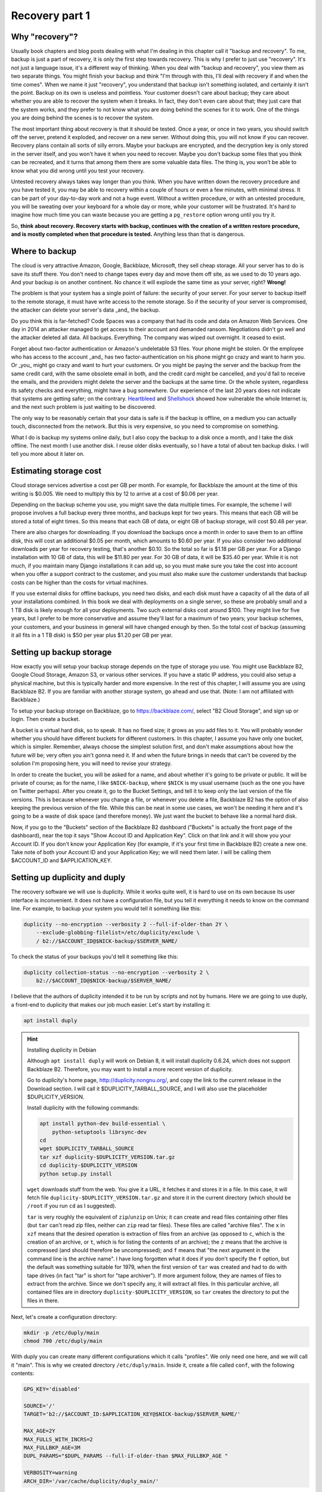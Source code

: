 Recovery part 1
===============

Why "recovery"?
---------------

Usually book chapters and blog posts dealing with what I'm dealing in
this chapter call it "backup and recovery". To me, backup is just a part
of recovery, it is only the first step towards recovery. This is why I
prefer to just use "recovery". It's not just a language issue, it's a
different way of thinking. When you deal with "backup and recovery", you
view them as two separate things. You might finish your backup and think
"I'm through with this, I'll deal with recovery if and when the time
comes". When we name it just "recovery", you understand that backup
isn't something isolated, and certainly it isn't the point. Backup on
its own is useless and pointless. Your customer doesn't care about
backup; they care about whether you are able to recover the system when
it breaks. In fact, they don't even care about that; they just care that
the system works, and they prefer to not know what you are doing behind
the scenes for it to work. One of the things you are doing behind the
scenes is to recover the system.

The most important thing about recovery is that it should be tested.
Once a year, or once in two years, you should switch off the server,
pretend it exploded, and recover on a new server. Without doing this,
you will not know if you can recover. Recovery plans contain all sorts
of silly errors. Maybe your backups are encrypted, and the decryption
key is only stored in the server itself, and you won't have it when you
need to recover. Maybe you don't backup some files that you think can be
recreated, and it turns that among them there are some valuable data
files. The thing is, you won't be able to know what you did wrong until
you test your recovery.

Untested recovery always takes way longer than you think. When you have
written down the recovery procedure and you have tested it, you may be
able to recovery within a couple of hours or even a few minutes, with
minimal stress. It can be part of your day-to-day work and not a huge
event. Without a written procedure, or with an untested procedure, you
will be sweating over your keyboard for a whole day or more, while your
customer will be frustrated. It's hard to imagine how much time you can
waste because you are getting a ``pg_restore`` option wrong until you
try it.

So, **think about recovery. Recovery starts with backup, continues with
the creation of a written restore procedure, and is mostly completed
when that procedure is tested.** Anything less than that is dangerous.

Where to backup
---------------

The cloud is very attractive Amazon, Google, Backblaze, Microsoft, they
sell cheap storage. All your server has to do is save its stuff there.
You don't need to change tapes every day and move them off site, as we
used to do 10 years ago. And your backup is on another continent. No
chance it will explode the same time as your server, right? **Wrong!** 

The problem is that your system has a single point of failure: the
security of your server. For your server to backup itself to the remote
storage, it must have write access to the remote storage. So if the
security of your server is compromised, the attacker can delete your
server's data _and_ the backup.

Do you think this is far-fetched? Code Spaces was a company that had its
code and data on Amazon Web Services. One day in 2014 an attacker
managed to get access to their account and demanded ransom. Negotiations
didn't go well and the attacker deleted all data. All backups.
Everything. The company was wiped out overnight. It ceased to exist.

Forget about two-factor authentication or Amazon's undeletable S3 files.
Your phone might be stolen. Or the employee who has access to the
account _and_ has two factor-authentication on his phone might go crazy
and want to harm you.  Or _you_ might go crazy and want to hurt your
customers. Or you might be paying the server and the backup from the
same credit card, with the same obsolete email in both, and the credit
card might be cancelled, and you'd fail to receive the emails, and the
providers might delete the server and the backups at the same time.  Or
the whole system, regardless its safety checks and everything, might
have a bug somewhere. Our experience of the last 20 years does not
indicate that systems are getting safer; on the contrary.  Heartbleed_
and Shellshock_ showed how vulnerable the whole Internet is; and the
next such problem is just waiting to be discovered.

The only way to be reasonably certain that your data is safe is if the
backup is offline, on a medium you can actually touch, disconnected from
the network. But this is very expensive, so you need to compromise on
something.

What I do is backup my systems online daily, but I also copy the backup
to a disk once a month, and I take the disk offline. The next month I
use another disk. I reuse older disks eventually, so I have a total of
about ten backup disks. I will tell you more about it later on.

.. _heartbleed: https://en.wikipedia.org/wiki/Heartbleed
.. _shellshock: https://en.wikipedia.org/wiki/Shellshock_%28software_bug%29

Estimating storage cost
-----------------------

Cloud storage services advertise a cost per GB per month. For example,
for Backblaze the amount at the time of this writing is $0.005. We need
to multiply this by 12 to arrive at a cost of $0.06 per year.

Depending on the backup scheme you use, you might save the data multiple
times. For example, the scheme I will propose involves a full backup
every three months, and backups kept for two years. This means that each
GB will be stored a total of eight times. So this means that each GB of
data, or eight GB of backup storage, will cost $0.48 per year.

There are also charges for downloading. If you download the backups once
a month in order to save them to an offline disk, this will cost an
additional $0.05 per month, which amounts to $0.60 per year. If you also
consider two additional downloads per year for recovery testing, that's
another $0.10. So the total so far is $1.18 per GB per year. For a
Django installation with 10 GB of data, this will be $11.80 per year.
For 30 GB of data, it will be $35.40 per year. While it is not much, if
you maintain many Django installations it can add up, so you must make
sure you take the cost into account when you offer a support contract to
the customer, and you must also make sure the customer understands that
backup costs can be higher than the costs for virtual machines.

If you use external disks for offline backups, you need two disks, and
each disk must have a capacity of all the data of all your installations
combined. In this book we deal with deployments on a single server, so
these are probably small and a 1 TB disk is likely enough for all your
deployments. Two such external disks cost around $100. They might live
for five years, but I prefer to be more conservative and assume they'll
last for a maximum of two years; your backup schemes, your customers,
and your business in general will have changed enough by then. So the
total cost of backup (assuming it all fits in a 1 TB disk) is $50 per
year plus $1.20 per GB per year.

Setting up backup storage
-------------------------

How exactly you will setup your backup storage depends on the type of
storage you use. You might use Backblaze B2, Google Cloud Storage,
Amazon S3, or various other services. If you have a static IP address,
you could also setup a physical machine, but this is typically harder
and more expensive. In the rest of this chapter, I will assume you are
using Backblaze B2. If you are familiar with another storage system, go
ahead and use that. (Note: I am not affiliated with Backblaze.)

To setup your backup storage on Backblaze, go to https://backblaze.com/,
select "B2 Cloud Storage", and sign up or login. Then create a bucket.

A bucket is a virtual hard disk, so to speak. It has no fixed size; it
grows as you add files to it. You will probably wonder whether you
should have different buckets for different customers. In this chapter,
I assume you have only one bucket, which is simpler. Remember, always
choose the simplest solution first, and don't make assumptions about how
the future will be; very often you ain't gonna need it. If and when the
future brings in needs that can't be covered by the solution I'm
proposing here, you will need to revise your strategy.

In order to create the bucket, you will be asked for a name, and about
whether it's going to be private or public. It will be private of
course; as for the name, I like ``$NICK-backup``, where ``$NICK`` is my
usual username (such as the one you have on Twitter perhaps). After you
create it, go to the Bucket Settings, and tell it to keep only the last
version of the file versions. This is because whenever you change a
file, or whenever you delete a file, Backblaze B2 has the option of also
keeping the previous version of the file. While this can be neat in some
use cases, we won't be needing it here and it's going to be a waste of
disk space (and therefore money). We just want the bucket to behave like
a normal hard disk.

Now, if you go to the "Buckets" section of the Backblaze B2 dashboard
("Buckets" is actually the front page of the dashboard), near the top it
says "Show Accout ID and Application Key". Click on that link and it
will show you your Account ID. If you don't know your Application Key
(for example, if it's your first time in Backblaze B2) create a new one.
Take note of both your Account ID and your Application Key; we will need
them later. I will be calling them $ACCOUNT_ID and $APPLICATION_KEY.

Setting up duplicity and duply
------------------------------

The recovery software we will use is duplicity. While it works quite
well, it is hard to use on its own because its user interface is
inconvenient. It does not have a configuration file, but you tell it
everything it needs to know on the command line. For example, to backup
your system you would tell it something like this:

.. code-block:: bash

   duplicity --no-encryption --verbosity 2 --full-if-older-than 2Y \
       --exclude-globbing-filelist=/etc/duplicity/exclude \
       / b2://$ACCOUNT_ID@$NICK-backup/$SERVER_NAME/

To check the status of your backups you'd tell it something like this:

.. code-block:: bash

   duplicity collection-status --no-encryption --verbosity 2 \
       b2://$ACCOUNT_ID@$NICK-backup/$SERVER_NAME/

I believe that the authors of duplicity intended it to be run by
scripts and not by humans. Here we are going to use duply, a
front-end to duplicity that makes our job much easier. Let's start
by installing it:

.. code-block:: bash

    apt install duply

.. hint:: Installing duplicity in Debian

   Although ``apt install duply`` will work on Debian 8, it will install
   duplicity 0.6.24, which does not support Backblaze B2. Therefore, you
   may want to install a more recent version of duplicity.

   Go to duplicity's home page, http://duplicity.nongnu.org/, and copy
   the link to the current release in the Download section. I will call
   it $DUPLICITY_TARBALL_SOURCE, and I will also use the placeholder
   $DUPLICITY_VERSION.

   Install duplicity with the following commands:

   .. code-block:: bash

      apt install python-dev build-essential \
          python-setuptools librsync-dev
      cd
      wget $DUPLICITY_TARBALL_SOURCE
      tar xzf duplicity-$DUPLICITY_VERSION.tar.gz
      cd duplicity-$DUPLICITY_VERSION
      python setup.py install

   ``wget`` downloads stuff from the web. You give it a URL, it fetches
   it and stores it in a file. In this case, it will fetch file
   ``duplicity-$DUPLICITY_VERSION.tar.gz`` and store it in the current
   directory (which should be ``/root`` if you run ``cd`` as I
   suggested).

   ``tar`` is very roughly the equivalent of ``zip``/``unzip`` on Unix;
   it can create and read files containing other files (but ``tar``
   can't read zip files, neither can ``zip`` read tar files). These
   files are called "archive files". The ``x`` in ``xzf`` means that the
   desired operation is extraction of files from an archive (as opposed
   to ``c``, which is the creation of an archive, or ``t``, which is for
   listing the contents of an archive); the ``z`` means that the archive
   is compressed (and should therefore be uncompressed); and ``f`` means
   that "the next argument in the command line is the archive name". I
   have long forgotten what it does if you don't specify the ``f``
   option, but the default was something suitable for 1979, when the
   first version of ``tar`` was created and had to do with tape drives
   (in fact "tar" is short for "tape archiver"). If more argument
   follow, they are names of files to extract from the archive. Since we
   don't specify any, it will extract all files. In this particular
   archive, all contained files are in directory
   ``duplicity-$DUPLICITY_VERSION``, so ``tar`` creates the directory to
   put the files in there.

Next, let's create a configuration directory:

.. code-block:: bash

    mkdir -p /etc/duply/main
    chmod 700 /etc/duply/main

With duply you can create many different configurations which it calls
"profiles". We only need one here, and we will call it "main".  This is
why we created directory ``/etc/duply/main``. Inside it, create a file
called ``conf``, with the following contents:

.. code-block:: ini

    GPG_KEY='disabled'

    SOURCE='/'
    TARGET='b2://$ACCOUNT_ID:$APPLICATION_KEY@$NICK-backup/$SERVER_NAME/'

    MAX_AGE=2Y
    MAX_FULLS_WITH_INCRS=2
    MAX_FULLBKP_AGE=3M
    DUPL_PARAMS="$DUPL_PARAMS --full-if-older-than $MAX_FULLBKP_AGE "

    VERBOSITY=warning
    ARCH_DIR='/var/cache/duplicity/duply_main/'

Also create a file ``/etc/duply/main/exclude``, with the following
contents::

    - /dev
    - /proc
    - /sys
    - /run
    - /var/lock
    - /var/run
    - /lost+found
    - /boot
    - /tmp
    - /var/tmp
    - /media
    - /mnt
    - /var/cache
    - /var/crash
    - /var/swap
    - /var/swapfile
    - /var/swap.img
    - /var/lib/mysql
    - /var/lib/postgres

You can now backup your system by executing this command:

.. code-block:: bash

   duply main backup

If this is a small virtual server, it should finish in a few minutes.
**This, however, is just a temporary test.** There are many things that
won't work correctly, and one of the most important is that we haven't
backed up PostgreSQL (and MySQL, if you happen to use it). We just made
this test to get you up and running.  Let me now explain what these
configuration files mean.

Duply configuration
-------------------

Let's check again the duply configuration file,
``/etc/duply/main/conf``:

.. code-block:: ini

    GPG_KEY='disabled'

    SOURCE='/'
    TARGET='b2://$ACCOUNT_ID:$APPLICATION_KEY@$NICK-backup/$SERVER_NAME/'

    MAX_AGE=2Y
    MAX_FULLS_WITH_INCRS=2
    MAX_FULLBKP_AGE=3M
    DUPL_PARAMS="$DUPL_PARAMS --full-if-older-than $MAX_FULLBKP_AGE "

    VERBOSITY=warning
    ARCH_DIR='/var/cache/duplicity/duply_main/'

**GPG_KEY='disabled'**
    Duplicity, and therefore duply, can encrypt the backups. The
    rationale is that the backup storage provider shouldn't be able to
    read your files. So if you have a company, and you have a server at
    the company premises, and you backup the server at Backblaze or at
    Google, you might not want Backblaze or Google to be able to read
    the company's files. In our case this would achieve much less. Our
    virtual server provider can read our files anyway, since they are
    stored in our virtual server, in a data centre owned by the
    provider. Making it impossible for Backblaze to read our files
    doesn't achieve much if Digital Ocean can read them. Encrypting the
    backups is often more trouble than what it's worth, so we just
    disable it.

**SOURCE='/'**
    The ``SOURCE`` setting specifies the directory to backup. We specify
    the root directory in order to backup the entire file system. We
    will actually exclude some files and directories as I explain in the
    next section.

**TARGET='b2://...'**
    This is the place to backup to. The first part, ``b2:``, specifies
    the "storage backend". Duplicity supports many storage backends;
    they are listed in ``man duplicity``, Section "URL Format". As you
    can see, the syntax for the Backblaze B2 backend is
    "b2://account_id:application_key@bucket/directory". Even if you have
    only one server, it's likely that soon you will have more, so store
    your backups in the $SERVER_NAME directory.

**MAX_AGE=2Y**
    This means that backups older than 2 years will be deleted. Note
    that, if your databases contain customer data, it may be illegal to
    keep the backups for more than a specified amount of time. If a user
    decides to unsubscribe or otherwise remove their data from your
    database, you are often required to delete every trace of your
    customer's data from everywhere, including the backups, within a
    specified amount of time, such as six months or two years. You need
    to check your local privacy laws.

**MAX_FULLS_WITH_INCRS=2** **MAX_FULLBKP_AGE=3M**
    A **full backup** backs up everything. In an **incremental backup**
    only the things that have changed since the previous backup are
    backed up. So if on 12 January you perform a full backup, an
    incremental backup on 13 January will only save the things that have
    changed since 12 January, and another incremental on 14 January will
    only save what has changed since 13 January. ``MAX_FULLBKP_AGE=3M``
    means that every three months a new full backup will occur.
    ``MAX_FULLS_WITH_INCRS=2`` means that incremental backups will be
    kept only for the last two full backups; for older full backups,
    incrementals will be removed.
    
    Collectively these parameters (together with ``MAX_AGE=2Y``) mean
    that a total of about eight full backups will be kept; for the most
    recent three to six months, the daily history of the files will be
    kept, whereas for the time before the quarterly history will be
    kept. You will thus be able to restore your system to the state it
    was two days ago, or three days ago, or 58 days ago, but not
    necessarily exactly 407 days ago—you will need to round this up to
    about 45 days earlier or later.

    Keeping the history of your system is very important. It is common
    to lose some data and realize it some time later. If each backup
    simply overwrote the previous one, and you realized today that you
    had accidentally deleted a file four days ago, you'd be in trouble.

**DUPL_PARAMS="$DUPL_PARAMS ..."**
    If you want to add any parameters to duplicity that have not been
    foreseen in duply, you can specify them in ``DUPL_PARAMS``. Duply
    just takes the value of ``DUPL_PARAMS`` and adds it to the duplicity
    command line. Duply does not directly support ``MAX_FULLBKP_AGE``,
    so we need to manually add it to ``DUPL_PARAMS``.

    The ``$DUPL_PARAMS`` and ``$MAX_FULLBKP_AGE`` should be included
    literally in the file, the aren't placeholders such as ``$NICK``,
    ``$ACCOUNT_ID`` and ``$APPLICATION_KEY``
    
**VERBOSITY=warning**
    Options are error, warning, notice, info, and debug. "warning" will
    show warnings and errors; "notice" will show notices and warnings
    and errors; and so on. "warning" is usually fine.

**ARCH_DIR='/var/cache/duplicity/duply_main/'**
    Duplicity keeps a cache on the local machine that helps it know what
    things it has backed up, without actually needing to fetch that
    information from the backup storage—this speeds things up and
    lessens network traffic. If this local cache is deleted, it
    recreates it by reading stuff from remotely. Duply's default cache
    path is suboptimal so we change it.

In order to see duply's documentation for these settings you need to ask
it to create a configuration file. We created the configuration files
above ourselves, but we could have given the command ``duply main
create``, and this would have created ``/etc/duply/main/conf`` and
``/etc/duply/main/exclude``; actually it creates these files under
``/etc/duply`` only if that directory exists; otherwise it creates them
under ``~/.duply``. After it creates the files, you are supposed to go
and edit them. The automatically created ``conf`` is heavily commented
and the comments explain what each setting does. So if you want to read
the docs, ``duply tmp create``, then go to ``/etc/duply/tmp/conf`` and
read.

When you run duply what it actually does is read your configuration
files, convert them into command line arguments for duplicity, and
execute duplicity with a huge command line. For this reason, the
documentation of duply's settings often refers you to duplicity. For
example, for details on ``MAX_FULLS_WITH_INCRS``, the comments in
``conf`` tell you to execute ``man duplicity`` and read about
``remove-all-inc-of-but-n-full``.

Excluding files
---------------

The file ``/etc/duply/main/exclude`` contains files and directories that
shall be excluded from the backup. Actually it uses a slightly
complicated language that allows you to say things like "exclude
directory X but include X/Y but do not include X/Y/Z". However, we will
use it in a simple way, just in order to exclude files and directories,
which means we just precede each path with "-". The exclude file we
specified two sections ago is this::

    - /dev
    - /proc
    - /sys
    - /run
    - /var/lock
    - /var/run
    - /lost+found
    - /boot
    - /tmp
    - /var/tmp
    - /media
    - /mnt
    - /var/cache
    - /var/crash
    - /var/swap
    - /var/swapfile
    - /var/swap.img
    - /var/lib/mysql
    - /var/lib/postgres

**/dev, /proc, /sys**
   In these directories you will not find real files. ``/dev`` contains
   device files. In Unix most devices look like files. In fact, one of
   the Unix principles is that everything is a file. So the first hard
   disk is usually ``/dev/sda`` (but in virtual machines it is often
   ``/dev/vda``). ``/dev/sda1`` (or ``/dev/vda1``) is the first
   partition of that disk. You can actually open ``/dev/sda`` (or
   ``/dev/vda``) and write to it (the root user has permission to do
   so), which will of course corrupt your system. Reading it is not a
   problem though (but it's rarely useful).

   ``/sys`` and ``/proc`` contain information about the system. For
   example, ``/proc/meminfo`` contains information about RAM, and
   ``/proc/cpuinfo`` about the CPU. You can examine the contents of
   these "files" by typing, for example, ``cat /proc/meminfo`` (the
   ``cat`` command prints the contents of files).

   The ``/dev``, ``/sys`` and ``/proc`` directories exist on your disk
   only as empty directories. The "files" inside them are created by the
   kernel, and they do not exist on the disk.  Not only does
   it not make sense to backup, you would also be in trouble if you
   attempted to.

**/run, /var/lock, /var/run**
   ``/run`` stores information about running services, in order to keep
   track of them. This information is mostly process ids and locks. For
   example, ``/run/sshd.pid`` contains the process id of the SSH server.
   The system will use this information if, for example, you ask to
   restart the SSH server.  Whenever the system boots, it empties that
   directory, otherwise the system would be confused. In older versions
   such information was stored in ``/var/lock`` and ``/var/run``, which
   are now usually just symbolic links to ``/run`` or to a subdirectory
   of ``/run``.

**/lost+found**
   In certain types of filesystem corruption, fsck (the equivalent of
   Windows checkdsk) puts in there orphan files that it existed on the
   disk but did not have a directory entry. I've been using Unix systems
   for 25 years now, and I've had plenty of power failures while the
   system was on, and many of them were in the old times without
   journaling, and yet I believe I've only once seen files in that
   directory, and they were not useful to me. It's more a legacy
   directory, and many modern filesystems, such as XFS, don't have it at
   all. You will not use it, let alone back it up.

**/boot**
   This directory contains the stuff essential to boot the system,
   namely the boot loader and the Linux kernel. The installer creates it
   and you normally don't need it in backup.

**/tmp, /var/tmp**
   ``/tmp`` is for temporary files; any file you create there will be
   deleted in the next reboot. If you want to create a temporary file
   that will survive reboots, use ``/var/tmp``.

**/media, /mnt**
   Unlike Windows, where disks and disk-like devices get a letter (C:,
   D:, E: and so on), in Unix there is a single directory tree. There is
   only one ``/bin``. So, assume you have two disks. How do you access
   the second disk? The answer is that you "mount" it on a point of the
   directory tree. For example, a relatively common setup for multiuser
   systems is for the second disk to contain the ``/home`` directory
   with the user data, and for the first disk to contain all the rest.
   In that case, after the system boots, it will mount the second disk
   at ``/home``, so if you ``ls /home`` you will see the contents of the
   second disk (if the first disk also has files inside the ``/home``
   directory, these will become hidden and inaccessible after the second
   disk is mounted).

   The ``/media`` directory is used mostly in desktop systems. If you
   plugin a USB memory stick or a CDROM, it is usually mounted in a
   subdirectory of ``/media``. The ``/mnt`` directory exists only as a
   facility for the administrator, whenever there is a need to
   temporarily mount another disk. These two directories are rarely used
   in small virtual servers.

**/var/cache**
   As its name implies, this directory is for cached data. Anything in
   it can be recreated. Its purpose is to speed things up, for example
   by keeping local copies of things whose canonical position is
   somewhere in the network. It can be quite large and it would be a
   waste of storage to back it up.

**/var/swap, /var/swapfile, /var/swap.img**
   These are nonstandard files that some administrators use for swap
   space (swap space is what Windows incorrectly calls "virtual
   memory"). Swap space is normally placed on dedicated disk partitions.
   If your system doesn't have such files, so much the better, but keep
   these files excluded because in the future you or another
   administrator might create them.

**/var/crash**
   If the system crashes the kernel may dump some debugging information
   in there.

**/var/lib/mysql, /var/lib/postgres**
   We won't directly backup your databases. Section "Backing up
   databases" explains why and how.

One more directory that is giving me headaches is ``/var/lib/lxcfs``. It
seems, among other things, to contain stuff similar to ``/proc``, which
creates error messages when you try to walk through. It is related to
LXC, a virtual machine technology, which seems to be installed on Ubuntu
by default (at least in Digital Ocean). I think it could be a bad idea
to exclude it, in case you start using LXC in the future and forget it's
not being backed up. I just remove LXC with ``apt purge lxc-common`` and
I'm done, as this also removes the directory.

Additional directories for excluding or including
-------------------------------------------------

Your backup system will work well if you exclude only the directories I
already mentioned. In this section I explain what the other directories
are and I discuss whether under what circumstances they should be
excluded.

**/bin, /lib, /sbin**
   ``/bin`` and ``/sbin`` contain executable programs. For example, if
   you list the contents of ``/bin``, you will find that ``ls`` itself
   is among the files listed. The files in ``/bin`` and ``/sbin`` are
   roughly the equivalent of the .EXE files in ``C:\Windows\System32``.
   The difference between ``/bin`` and ``/sbin`` is that programs in
   ``/bin`` are intended to be run by all users, whereas the ones in
   ``/sbin`` are for administrators only. For example, all users are
   expected to want to list their files with ``ls``, but only
   administrators are expected to partition disks with ``fdisk``, which
   is why ``fdisk`` is ``/sbin/fdisk``.

   ``/lib`` contains shared libraries (the equivalent of Windows Dynamic
   Link Libraries). The files in ``/lib`` are roughly the equivalent of
   the .DLL files in ``C:\Windows\System32``. One difference is that in
   ``C:\Windows\System32`` you may also find DLLs installed by
   third-party software; in ``/lib``, however, there are only shared
   libraries essential for the operation of the system.

   There may also be other ``/lib`` directories, such as ``/lib32`` or
   ``/lib64``. These also contain essential shared libraries. On my
   64-bit systems the libraries are actually in ``/lib``, but there also
   exists ``/lib64``, which only contains a symbolic link to a library
   in ``/lib`` On other systems ``/lib`` may be a symbolic to either
   ``/lib32`` or ``/lib64``. In any case, the system manages all these
   directories itself and we usually don't need to care.

**/etc**
   As we have already said in Chapter 3, ``/etc`` contains configuration
   files.

**/home, /root**
   ``/home`` is where user files are stored. It's the equivalent of
   Windows' ``C:\Users`` (formerly ``C:\Documents and Settings``).
   However, the root user doesn't have a directory under ``/home``;
   instead, the home directory for the root user is ``/root``.  Since
   the root user is only meant to do administrative work on a system and
   not to use it and create files like a normal user, the ``/root``
   directory is often essentially empty and unused. However, if you want
   to create some files it's an appropriate place.

   Very often in servers ``/home`` is also empty, since there are no
   real users (people), but this actually depends on how the
   administrator decides to setup the system. For example, some people
   may create a django user with a ``/home/django`` directory and install
   their django project in there. In this book we have created a user,
   but we have been using different directories for the Django project,
   as explained in Chapters 3 and 5.

**/usr, /opt, /srv**
   ``/usr`` has nothing to do with users, and its name is a historical
   accident. It's the closest thing there is to Windows' ``C:\Program
   Files``. Everything in ``/usr`` is in subdirectories.

   ``/usr/bin``, ``/usr/lib``, and ``/usr/sbin`` are much like ``/bin``,
   ``/lib`` and ``/sbin``. The difference is that the latter contain the
   most essential utilities and libraries of the operating system,
   whereas the ones under ``/usr`` contain stuff from add-on packages
   and the less important utilities. Nowadays the distinction is not
   important, and I think that lately some systems are starting to make
   ``/bin`` a link to ``/usr/bin`` and so on. It used to be important
   when the disks were small and the whole of ``/usr`` was on another
   disk that was being mounted later in the boot process.

   ``/usr/share`` contains program information other than binaries and
   libraries, but not data. ``/usr`` contains information that is part
   of a program installation, and therefore does not change.  One
   example of information that goes in ``/usr/share`` is documentation.
   ``/usr/share`` also contains libraries, such as Python .py files,
   that are architecture-independent (they are the same whether you are
   on 32-bit or 64-bit systems or ARM systems).

   I'm not going to bother you with more details about the ``/usr``
   subdirectories, except ``/usr/local``. Everything installed in
   ``/usr``, except ``/usr/local``, is managed by the Debian/Ubuntu
   package manager.  For example, ``apt`` will install programs in
   ``/usr``, but will not touch ``/usr/local``. Likewise, while you can
   touch ``/usr/local``, you should not touch any other place under
   ``/usr``, because this is supposed to be touched only by the system's
   package manager.  The tools you use respect that; for example, if you
   install system-wide a Python module with ``pip``, it will install it
   somewhere under ``/usr/local/lib`` and/or ``/usr/local/share``.
   ``/usr/local`` has more or less the same subdirectories as ``/usr``,
   and the difference is that only you (or your tools) write to
   ``/usr/local``, and only the system package manager writes to the
   rest of ``/usr``.

   Programs not installed by the system package manager should go either
   to ``/usr/local``, or to ``/opt``, or to ``/srv``. The best practice
   would be like this:

    - If the program replaces a system program, use ``/usr/local``. For
      example, a few pages ago I explained how we can install duplicity
      on Debian 8. The installation procedure I specified will by
      default put it in ``/usr/local``.

    - If the program, its configuration and its data are to be installed
      in a single directory, it should be a subdirectory of ``/srv``.

    - If the program directories is going to be cleanly separated into
      executables, configuration, and data, the program should go to
      ``/opt`` (and the configuration to ``/etc/opt``, and the data to
      ``/var/opt``). This is what we have been doing with our Django
      project throughout this book.

   This subtle distinction is not always followed in practice by all
   people, so you should be careful with your assumptions.
   
On carefully setup systems, you don't need to backup ``/bin``, ``/lib``,
``/sbin``, ``/usr`` and ``/opt``, because you can recreate them by
re-installing the programs. This is true particularly if you are setting
up your servers using some kind of automation system. I use Ansible. If
a server explodes, I setup another one, I press a button, and Ansible
sets up the server in a few minutes, installing and configuring all
necessary software. I only need to restore the data. In theory (and in
practice) I don't need ``/etc`` either, but I never exclude it from
backup, it's only about 10 M anyway. So, in theory, the only directories
you need to backup are ``/var``, ``/srv``, ``/root`` and ``/home``.

.. warning:: Specify what you want to exclude, not what you want to backup

   If you decide that only a few directories are worth backing up, it
   may be tempting to tell the system "backup directories X, Y and Z"
   instead of telling it "backup the root directory and exclude A, B, C,
   D, E, F, G, H, I and J". Don't do it. In the future, you or another
   administrator will create a directory such as ``/data`` and put
   critical stuff in there, and everyone will forget that it is not
   being backed up. Always backup the root file system and specify what
   you want to exclude, not what you want to include.

If you aren't using automation (and this could fill another book on its
own), it would be better to not exclude ``/opt`` from backup, because it
will make it harder to recover. It's very unlikely ``/bin``, ``/lib``
and ``/sbin`` will be useful when restoring, but they're not much disk
space anyway. The only real question is whether to backup ``/usr``,
which can be perhaps 1 G. At $1.20 per year it's not much, but it might
also make backup and restore slower.

Is your head spinning? Here's the bottom line: use the exclude list
provided in the previous section, and if you feel confident also exclude
``/bin``, ``/lib``, ``/sbin`` and ``/usr``. If your Django project's
files in ``/opt`` consume much space, and you believe you can re-clone
them fast and setup the virtualenv fast (as described in Chapter 3), you
can also exclude ``/opt``.

**Whatever you decide, you might make an error. You might accidentally
exclude something crucial. This is true even if you don't exclude
anything at all. For example, if you keep encrypted backups, you might
think you are saving everything but you might be forgetting to store the
decryption password somewhere.**

**The only way to be reasonably certain you are not screwing up is to
test your recovery as I explain later.**

.. tip:: Check the disk space

   Two commands you will find useful are ``df`` and ``du``.

   .. code-block:: bash

      df -h

   This shows the disk space usage for all the file systems. You are
   normally only interested for the file system that is mounted on "/",
   which is something like ``/dev/sda1`` or ``/dev/vda1``. This is your
   main disk.

   .. code-block:: bash

      cd /
      du -sh *

   This will calculate and display the disk space that is occupied by each
   directory. It will throw some error messages, which can be ignored.

   A useful variation is this:

   .. code-block:: bash

      du -sh * | sort -h

   This means "take the standard output of ``du -sh *`` and use it as
   standard input to ``sort -h``". The standard output does not include
   the error messages (these go to the standard error). ``sort`` is a
   program that sorts its input; with the ``-h`` option, it sorts human
   readable byte counts such as "15M" and "1.1G".

   If the output of ``du`` is longer than your terminal, another useful
   idiom is this:

   .. code-block:: bash

      du -sh * | sort -h | less

   This will take the standard output of ``sort`` and give it as input
   to ``less``. ``less`` is a program that only shows only one screenful
   of information at a time. If you get accustomed to it you'll find
   it's much more convenient than using the scrollbar of your terminal.
   You can use j and k (or the arrow keys) to go down and up, space and
   b (or Page Down/Up) for the next and previous screenful, G and g to
   go to the end and beginning, and q to exit. You can also search with
   a slash, and repeat a search forwards and backwards with n and N.

Backing up databases
--------------------

Databases cannot usually be backed up just by copying their data files.
For small databases, copying can take a few seconds or a few minutes.
During this time, the files could be changing. As a result, when you
restore the files, the database might not be internally consistent. Even
if you ensure that no-one is writing to the database, or even that there
are no connections, you can still not copy the files, because the RDBMS
may be caching information and flushing it whenever it likes. To backup
by copying data files you need to shutdown the RDBMS, which means
downtime.

The problem of internal consistency is also present with SQLite. Copying
the database file can take some time, and if the database is being
written to during that time, the file will be internally inconsistent,
that is, corrupt.

Backing up large databases involves complicated strategies, such as
those described in Chapter 25 of the PostgreSQL 9.6 manual. Here we are
going to follow the simplest strategy which is to dump all the database
to a plain text file. Database dumps are guaranteed to be internally
consistent. SQLite may lock the database during the dump, meaning
writing to it will have to wait, but the time you need to wait for small
databases is very little.

For **PostgreSQL**, create file ``/etc/duply/main/pre``, with the
following contents:

.. code-block:: bash

   #!/bin/bash
   su postgres -c 'pg_dumpall --file=/var/backups/postgresql.dump'

For **SQLite**, the contents of ``/etc/duply/main/pre`` should be:

.. code-block:: bash

   #!/bin/bash
   echo '.dump' | \
      sqlite3 /var/opt/$DJANGO_PROJECT/$DJANGO_PROJECT.db \
          >/var/backups/sqlite-$DJANGO_PROJECT.dump

Better let's make ``/etc/duply/main/pre`` executable:

.. code-block:: bash

   chmod 755 /etc/duply/main/pre

The file is actually a **shell script**. In their simplest form, shell
scripts are just commands one after the other (much like Windows
``.bat`` files). However, Unix shells like bash are complete programming
languages (in fact duply itself is written in bash). So if, for some
reason, you have both PostgreSQL and SQLite on a server, you can join
the two above scripts like this:

.. code-block:: bash

   #!/bin/bash
   su postgres -c 'pg_dumpall --file=/var/backups/postgresql.dump'
   echo '.dump' | \
      sqlite3 /var/opt/$DJANGO_PROJECT/$DJANGO_PROJECT.db \
          >/var/backups/sqlite-$DJANGO_PROJECT.dump

Likewise, if you have many SQLite databases, you need to add a dump
command for each one in the file (this is not necessary for PostgreSQL,
as ``pg_dumpall`` will dump all databases of the cluster).

Duply will execute ``/etc/duply/main/pre`` before proceeding to copy the
files. (It will also execute ``/etc/duply/main/post``, if it exists,
after copying, but we don't need to do anything like that in this
scheme; but with different backup schemes ``pre`` could, for example,
shutdown the database and ``post`` could start it again.)

If you don't understand the ``pre`` file for SQLite, here is the
explanation: to dump a SQLite database, you connect to it with ``sqlite3
dbname`` and then execute the SQLite ``.dump`` command. The ``sqlite3``
program reads commands from the standard input and writes dumps to the
standard output. The standard input is normally your keyboard; but by
telling it ``echo '.dump' | sqlite3 ...`` we give it the string ".dump",
followed by newline, as standard input (the ``echo`` command just
displays stuff and follows it with a newline; for example, try ``echo
'hello, world'``). The vertical line, as I explained in the previous
section (in the tip "Checking your disk space") sends the output of one
command as input to another command. Finally, the ">" is the
**redirection** symbol, it redirects the standard output of the
``sqlite3`` program, which would otherwise be displayed on the terminal,
to a file.

.. tip:: Compressing database dumps

   Database dumps are plain text files. If compressed, they can easily
   become five times smaller. However, compressing them might make
   incremental backups larger and slower. The reason is that in
   incremental backups duplicity saves only what has changed since the
   previous backup. It might be easier for duplicity to detect changes
   in a plain text file than in a compressed file, and the result could
   be to backup the entire compressed file each time.  Since duplicity
   compresses backups anyway, storing the dump file uncompressed will
   never result in larger backups.

   The only downside of storing the dump file uncompressed is that it
   takes up more disk space in the server. This is rarely a problem.

.. tip:: Excluding SQLite

   Technically, since you are dumping the database, you should be
   excluding ``/var/opt/$DJANGO_PROJECT/$DJANGO_PROJECT.db``, from the
   backup; however if the database file is only a few hundreds of
   kilobytes the savings aren't worth the trouble of adding it to your
   ``exclude`` file.

Running scheduled backups
-------------------------

Create file ``/etc/cron.daily/duply`` with the following contents:

.. code-block:: bash

   #!/bin/bash
   duply main purge --force >/tmp/duply.out
   duply main purgeIncr --force >>/tmp/duply.out
   duply main backup >>/tmp/duply.out

Make the file executable:

.. code-block:: bash

   chmod 755 /etc/cron.daily/duply

In Unixlike systems, cron is the standard scheduler; it executes tasks
at specified times. Scripts in ``/etc/cron.daily`` are executed once
daily, starting at 06:25 (am) local time. The time to which this
actually refers depends on the system's time zone, which you can find by
examining the contents of the file ``/etc/timezone``. In most of my
servers, I use UTC. Backup time doesn't really matter much, but it's
better to do it when the system is not very busy. For eastern time
zones, 06:25 UTC could be a busy time, so you might want to change the
system time zone with this command:

.. code-block:: bash

   dpkg-reconfigure tzdata

There is a way to tell cron exactly at what time you want a task to run,
but I won't go into that as throwing stuff in ``/etc/cron.daily`` should
be sufficient for most use cases.

In the ``/etc/cron.daily/duply`` script, the first command, ``purge``,
will delete full backups that are older than ``MAX_AGE``. The second
command, ``purgeIncr``, will delete incremental backups that build on
full backups that are older than ``MAX_FULLS_WITH_INCRS``. Finally, the
third command, ``backup``, will perform an incremental backup, unless a
full backup is due. A full backup is due if you have never backed up in
the past, or if the latest full backup was done more than
``MAX_FULLBKP_AGE`` ago.

Cron expects all the programs it runs to be silent, i.e., to not display
any output. If they do display output, cron emails that output to the
administrator. This is very neat, because if your tasks only display
output when there is an error, you will be emailed only when there is an
error.

Duply, however, displays a lot of information even when everything's
working fine. For this reason, we redirect its output to a file,
``/tmp/duply.out``. We only redirect its standard output, not its
standard error, which means that error (and warning) messages will still
be caught by cron and email. Note, however, that ``/tmp/duply.out`` is
not a complete log file, because it only contains the standard output,
not the standard error. It might have been better to include both output
and error in ``/tmp/duply.out``, and in addtion display the standard
error, so that cron can catch it; however, this requires more advanced
shell scripting techniques and it's more trouble than it's worth.

The redirection for the first command, ``>/tmp/duply.out``, overwrites
``/tmp/duply.out`` if it already exists. The redirection for the next
two commands, ``>>/tmp/duply.out``, appends to the file.

Chapter summary
---------------

 * Keep some offline backups and regularly test recovery (the next
   chapter deals with these).
 * Calculate storage costs. Backup storage can cost considerably more
   than main storage.
 * Create a bucket in your backup storage. A single bucket for all your
   deployments is probably enough. You can name it ``$NICK-backup``.
 * Install duply, create directory ``/etc/duply/main``, and chmod it to 700.
 * Create configuration file ``/etc/duply/main/conf`` with these
   contents:

   .. code-block:: ini

      GPG_KEY='disabled'

      SOURCE='/'
      TARGET='b2://$ACCOUNT_ID:$APPLICATION_KEY@$NICK-backup/$SERVER_NAME/'

      MAX_AGE=2Y
      MAX_FULLS_WITH_INCRS=2
      MAX_FULLBKP_AGE=3M
      DUPL_PARAMS="$DUPL_PARAMS --full-if-older-than $MAX_FULLBKP_AGE "

      VERBOSITY=warning
      ARCH_DIR='/var/cache/duplicity/duply_main/'

 * Create file ``/etc/duply/main/exclude`` with the following contents::

    - /dev
    - /proc
    - /sys
    - /run
    - /var/lock
    - /var/run
    - /lost+found
    - /boot
    - /tmp
    - /var/tmp
    - /media
    - /mnt
    - /var/cache
    - /var/crash
    - /var/swap
    - /var/swapfile
    - /var/swap.img
    - /var/lib/mysql
    - /var/lib/postgres

  If you feel like it, also exclude ``/bin``, ``/lib``, ``/sbin`` and
  ``/usr``, maybe also ``/opt``.

 * Create file ``/etc/duplicity/main/pre`` with contents similar to the
   following (delete the PostgreSQL or SQLite part as needed, or add
   more SQLite commands if you have many SQLite databases):

   .. code-block:: bash

      #!/bin/bash
      su postgres -c 'pg_dumpall --file=/var/backups/postgresql.dump'
      echo '.dump' | \
         sqlite3 /var/opt/$DJANGO_PROJECT/$DJANGO_PROJECT.db \
             >/var/backups/sqlite-$DJANGO_PROJECT.dump

   Chmod the file to 755.

* Create file ``/etc/cron.daily/duply`` with the following contents:

  .. code-block:: bash

     #!/bin/bash
     duply main purge --force >/tmp/duply.out
     duply main purgeIncr --force >>/tmp/duply.out
     duply main backup >>/tmp/duply.out

  Chmod the file to 755.
